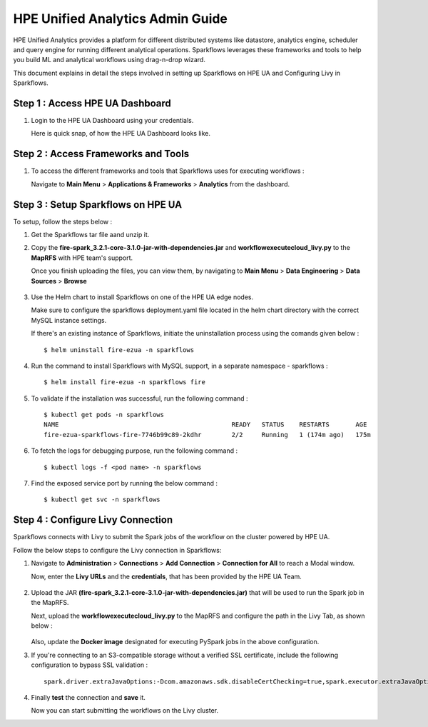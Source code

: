 HPE Unified Analytics Admin Guide
===================

HPE Unified Analytics provides a platform for different distributed systems like datastore, analytics engine, scheduler and query engine for running different analytical operations. Sparkflows leverages 
these frameworks and tools to help you build ML and analytical workflows using drag-n-drop wizard.

This document explains in detail the steps involved in setting up Sparkflows on HPE UA and Configuring Livy in Sparkflows.

Step 1 : Access HPE UA Dashboard
-------------------------
#. Login to the HPE UA Dashboard using your credentials. 
   
   Here is quick snap, of how the HPE UA Dashboard looks like.

   .. figure:: ../../_assets/hpe/hpe-ua-dashboard.png
      :width: 60%
      :alt: HPE UA Dashboard

Step 2 : Access Frameworks and Tools
----------------
#. To access the different frameworks and tools that Sparkflows uses for executing workflows :

   Navigate to **Main Menu** > **Applications & Frameworks** > **Analytics** from the dashboard.

   .. figure:: ../../_assets/hpe/hpeua-frameworks.png
      :width: 60%
      :alt: HPE UA Frameworks

Step 3 : Setup Sparkflows on HPE UA
--------------------------
To setup, follow the steps below :

#. Get the Sparkflows tar file aand unzip it.
#. Copy the **fire-spark_3.2.1-core-3.1.0-jar-with-dependencies.jar** and **workflowexecutecloud_livy.py** to the **MapRFS** with HPE team's support.

   Once you finish uploading the files, you can view them, by navigating to **Main Menu** > **Data Engineering** > **Data Sources** > **Browse** 

   .. figure:: ../../_assets/hpe/hpe-ua-datasources.png
      :width: 60%
      :alt: HPE UA Data sources
   
#. Use the Helm chart to install Sparkflows on one of the HPE UA edge nodes.
   
   Make sure to configure the sparkflows deployment.yaml file located in the helm chart directory with the correct MySQL instance settings.

   If there's an existing instance of Sparkflows, initiate the uninstallation process using the comands given below :
   ::

     $ helm uninstall fire-ezua -n sparkflows

#. Run the command to install Sparkflows with MySQL support, in a separate namespace - sparkflows :
   ::

     $ helm install fire-ezua -n sparkflows fire

#. To validate if the installation was successful, run the following command :
   ::

        $ kubectl get pods -n sparkflows 
        NAME                                              READY   STATUS    RESTARTS       AGE
        fire-ezua-sparkflows-fire-7746b99c89-2kdhr        2/2     Running   1 (174m ago)   175m


#. To fetch the logs for debugging purpose, run the following command :
   ::

     $ kubectl logs -f <pod name> -n sparkflows

#. Find the exposed service port by running the below command :
   ::
  
     $ kubectl get svc -n sparkflows


Step 4 : Configure Livy Connection
-------------------
Sparkflows connects with Livy to submit the Spark jobs of the workflow on the cluster powered by HPE UA. 

Follow the below steps to configure the Livy connection in Sparkflows:

#. Navigate to **Administration** > **Connections** > **Add Connection** > **Connection for All** to reach a Modal window.
   
   Now, enter the **Livy URLs** and the **credentials**, that has been provided by the HPE UA Team.

   .. figure:: ../../_assets/hpe/livy-connection.png
      :width: 60%
      :alt: HPE UA Data sources

#. Upload the JAR **(fire-spark_3.2.1-core-3.1.0-jar-with-dependencies.jar)** that will be used to run the Spark job in the MapRFS. 

   Next, upload the **workflowexecutecloud_livy.py** to the MapRFS and configure the path in the Livy Tab, as shown below :

   .. figure:: ../../_assets/hpe/livy-tab-connection.png
      :width: 60%
      :alt: HPE UA Data sources

   Also, update the **Docker image** designated for executing PySpark jobs in the above configuration.

#. If you're connecting to an S3-compatible storage without a verified SSL certificate, include the following configuration to bypass SSL validation :
   ::

     spark.driver.extraJavaOptions:-Dcom.amazonaws.sdk.disableCertChecking=true,spark.executor.extraJavaOptions:-Dcom.amazonaws.sdk.disableCertChecking=true,spark.kubernetes.container.image:sparkflows/fire-hpe:3.1.0_13

#. Finally **test** the connection and **save** it. 

   Now you can start submitting the workflows on the Livy cluster.
